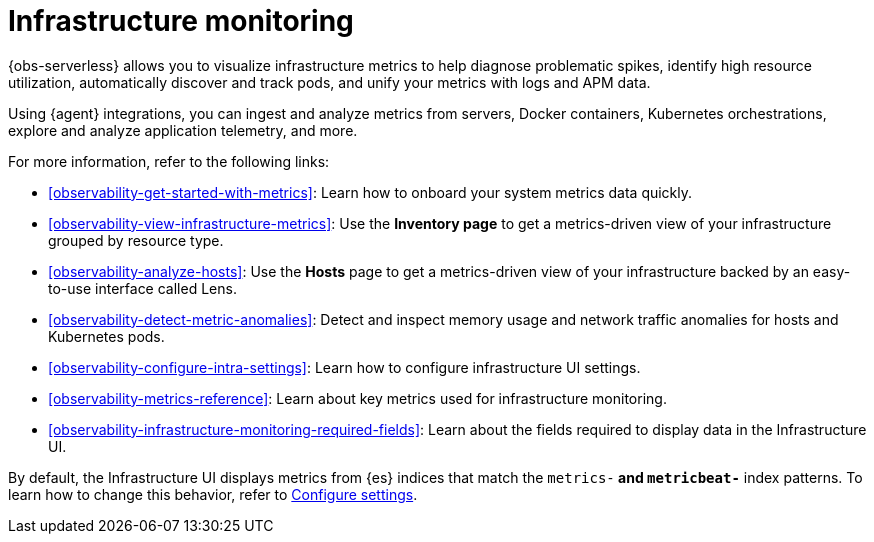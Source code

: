 [[observability-infrastructure-monitoring]]
= Infrastructure monitoring

// :description: Monitor metrics from your servers, Docker, Kubernetes, Prometheus, and other services and applications.
// :keywords: serverless, observability, overview

{obs-serverless} allows you to visualize infrastructure metrics to help diagnose problematic spikes,
identify high resource utilization, automatically discover and track pods,
and unify your metrics with logs and APM data.

Using {agent} integrations, you can ingest and analyze metrics from servers,
Docker containers, Kubernetes orchestrations, explore and analyze application
telemetry, and more.

For more information, refer to the following links:

* <<observability-get-started-with-metrics>>:
Learn how to onboard your system metrics data quickly.
* <<observability-view-infrastructure-metrics>>:
Use the **Inventory page** to get a metrics-driven view of your infrastructure grouped by resource type.
* <<observability-analyze-hosts>>:
Use the **Hosts** page to get a metrics-driven view of your infrastructure backed by an easy-to-use interface called Lens.
* <<observability-detect-metric-anomalies>>: Detect and inspect memory usage and network traffic anomalies for hosts and Kubernetes pods.
* <<observability-configure-intra-settings>>: Learn how to configure infrastructure UI settings.
* <<observability-metrics-reference>>: Learn about key metrics used for infrastructure monitoring.
* <<observability-infrastructure-monitoring-required-fields>>: Learn about the fields required to display data in the Infrastructure UI.

By default, the Infrastructure UI displays metrics from {es} indices that
match the `metrics-*` and `metricbeat-*` index patterns. To learn how to change
this behavior, refer to <<observability-configure-intra-settings,Configure settings>>.
